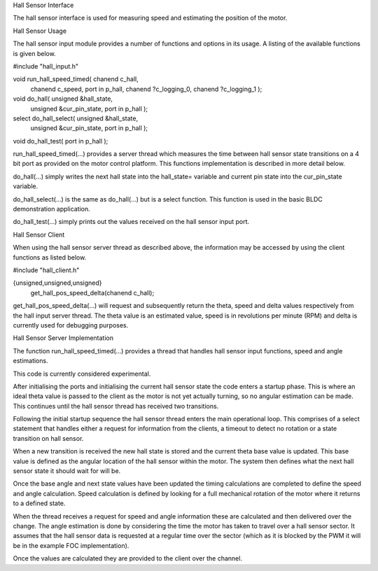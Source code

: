 Hall Sensor Interface

The hall sensor interface is used for measuring speed and estimating the position of the motor. 

Hall Sensor Usage

The hall sensor input module provides a number of functions and options in its usage. A listing of the available functions is given below.


#include "hall_input.h"

void run_hall_speed_timed( chanend c_hall, 
	chanend c_speed, 
	port in p_hall, 
	chanend ?c_logging_0, 
	chanend ?c_logging_1 );

void do_hall( unsigned &hall_state, 
	unsigned &cur_pin_state, 
	port in p_hall );
	
select do_hall_select( unsigned &hall_state, 
	unsigned &cur_pin_state, 
	port in p_hall );

void do_hall_test( port in p_hall );


run_hall_speed_timed(...) provides a server thread which measures the time between hall sensor state transitions on a 4 bit port as provided on the motor control platform. This functions implementation is described in more detail below.

do_hall(...) simply writes the next hall state into the hall_state= variable and current pin state into the cur_pin_state variable.

do_hall_select(...) is the same as do_hall(...) but is a select function. This function is used in the basic BLDC demonstration application.

do_hall_test(...) simply prints out the values received on the hall sensor input port.


Hall Sensor Client

When using the hall sensor server thread as described above, the information may be accessed by using the client functions as listed below.


#include "hall_client.h"

{unsigned,unsigned,unsigned} 
	get_hall_pos_speed_delta(chanend c_hall);


get_hall_pos_speed_delta(...) will request and subsequently return the theta, speed and delta values respectively from the hall input server thread. The theta value is an estimated value, speed is in revolutions per minute (RPM) and delta is currently used for debugging purposes.

Hall Sensor Server Implementation

The function run_hall_speed_timed(...) provides a thread that handles hall sensor input functions, speed and angle estimations.

This code is currently considered experimental. 

After initialising the ports and initialising the current hall sensor state the code enters a startup phase. This is where an ideal theta value is passed to the client as the motor is not yet actually turning, so no angular estimation can be made. This continues until the hall sensor thread has received two transitions. 

Following the initial startup sequence the hall sensor thread enters the main operational loop. This comprises of a select statement that handles either a request for information from the clients, a timeout to detect no rotation or a state transition on hall sensor.

When a new transition is received the new hall state is stored and the current theta base value is updated. This base value is defined as the angular location of the hall sensor within the motor. The system then defines what the next hall sensor state it should wait for will be.

Once the base angle and next state values have been updated the timing calculations are completed to define the speed and angle calculation. Speed calculation is defined by looking for a full mechanical rotation of the motor where it returns to a defined state.

When the thread receives a request for speed and angle information these are calculated and then delivered over the change. The angle estimation is done by considering the time the motor has taken to travel over a hall sensor sector. It assumes that the hall sensor data is requested at a regular time over the sector (which as it is blocked by the PWM it will be in the example FOC implementation).

Once the values are calculated they are provided to the client over the channel.
